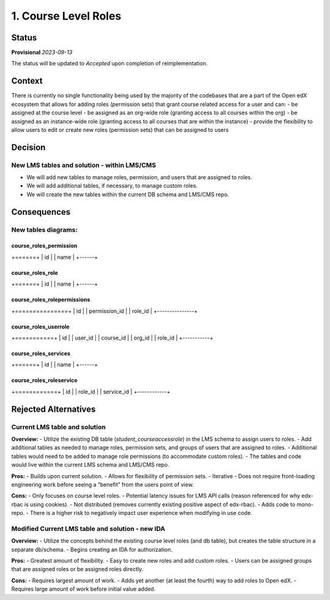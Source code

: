 1. Course Level Roles
######################


Status
******

**Provisional** *2023-09-13*

The status will be updated to *Accepted* upon completion of reimplementation.

Context
*******

There is currently no single functionality being used by the majority of the codebases that are a part of the Open edX ecosystem
that allows for adding roles (permission sets) that grant course related access for a user and can:
- be assigned at the course level 
- be assigned as an org-wide role (granting access to all courses within the org)
- be assigned as an instance-wide role (granting access to all courses that are within the instance)
- provide the flexibility to allow users to edit or create new roles (permission sets) that can be assigned to users


Decision
********

New LMS tables and solution - within LMS/CMS
------------------------------------------------
- We will add new tables to manage roles, permission, and users that are assigned to roles.
- We will add additional tables, if necessary, to manage custom roles.
- We will create the new tables within the current DB schema and LMS/CMS repo.


Consequences
************

New tables diagrams:
-------------------

course_roles_permission
=======================
+======+
| id   |
| name |
+------+

course_roles_role
=================
+======+
| id   |
| name |
+------+

course_roles_rolepermissions
============================
+===============+
| id            |
| permission_id |
| role_id       |
+---------------+

course_roles_userrole
=====================
+===========+
| id        |
| user_id   |
| course_id |
| org_id    |
| role_id   |
+-----------+

course_roles_services
=====================
+======+
| id   |
| name |
+------+

course_roles_roleservice
========================
+============+
| id         |
| role_id    |
| service_id |
+------------+


Rejected Alternatives
*********************

Current LMS table and solution
------------------------------
**Overview:**
- Utilize the existing DB table (`student_courseaccessrole`) in the LMS schema to assign users to roles.
- Add additional tables as needed to manage roles, permission sets, and groups of users that are assigned to roles.
- Additional tables would need to be added to manage role permissions (to accommodate custom roles).
- The tables and code would live within the current LMS schema and LMS/CMS repo.

**Pros:**
- Builds upon current solution.
- Allows for flexibility of permission sets.
- Iterative - Does not require front-loading engineering work before seeing a “benefit” from the users point of view.

**Cons:**
- Only focuses on course level roles.
- Potential latency issues for LMS API calls (reason referenced for why edx-rbac is using cookies).
- Not distributed (removes currently existing positive aspect of edx-rbac).
- Adds code to mono-repo.
- There is a higher risk to negatively impact user experience when modifying in use code.


Modified Current LMS table and solution - new IDA
-------------------------------------------------
**Overview:**
- Utilize the concepts behind the existing course level roles (and db table), but creates the table structure in a separate db/schema.
- Begins creating an IDA for authorization.

**Pros:**
- Greatest amount of flexibility.
- Easy to create new roles and add custom roles.
- Users can be assigned groups that are assigned roles or be assigned roles directly.

**Cons:**
- Requires largest amount of work.
- Adds yet another (at least the fourth) way to add roles to Open edX.
- Requires large amount of work before initial value added.
